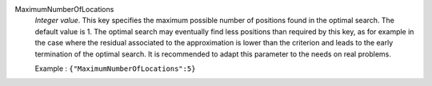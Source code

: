 .. index:: single: MaximumNumberOfLocations

MaximumNumberOfLocations
  *Integer value*. This key specifies the maximum possible number of positions
  found in the optimal search. The default value is 1. The optimal search may
  eventually find less positions than required by this key, as for example in
  the case where the residual associated to the approximation is lower than the
  criterion and leads to the early termination of the optimal search. It is
  recommended to adapt this parameter to the needs on real problems.

  Example :
  ``{"MaximumNumberOfLocations":5}``
